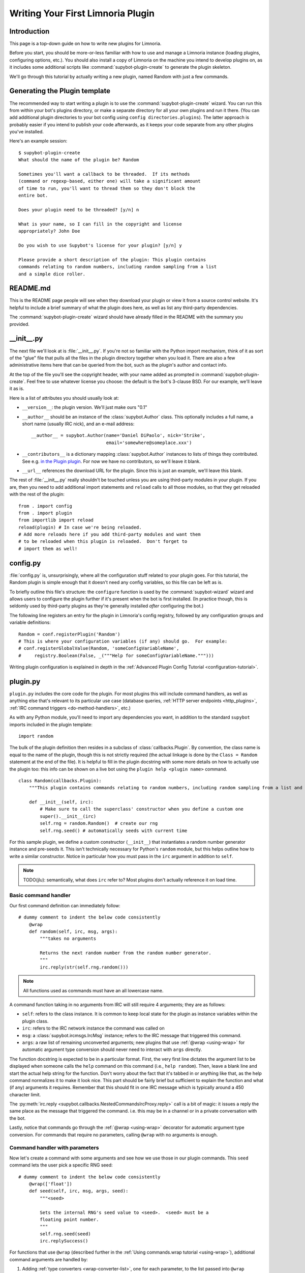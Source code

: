 .. _plugin-tutorial:

**********************************
Writing Your First Limnoria Plugin
**********************************

Introduction
============

This page is a top-down guide on how to write new plugins for Limnoria.

Before you start, you should be more-or-less familiar with how to use and
manage a Limnoria instance (loading plugins, configuring options, etc.).
You should also install a copy of Limnoria on the machine you intend to develop
plugins on, as it includes some additional scripts like
:command:`supybot-plugin-create` to generate the plugin skeleton.

We'll go through this tutorial by actually writing a new plugin, named Random
with just a few commands.

Generating the Plugin template
==============================

The recommended way to start writing a plugin is to use the
:command:`supybot-plugin-create` wizard. You can run this from within your bot's
plugins directory, or make a separate directory for all your own plugins and run
it there. (You can add additional plugin directories to your bot config using
``config directories.plugins``). The latter approach is probably easier if you
intend to publish your code afterwards, as it keeps your code separate from any
other plugins you've installed.

Here's an example session::

    $ supybot-plugin-create
    What should the name of the plugin be? Random

    Sometimes you'll want a callback to be threaded.  If its methods
    (command or regexp-based, either one) will take a significant amount
    of time to run, you'll want to thread them so they don't block the
    entire bot.

    Does your plugin need to be threaded? [y/n] n

    What is your name, so I can fill in the copyright and license
    appropriately? John Doe

    Do you wish to use Supybot's license for your plugin? [y/n] y

    Please provide a short description of the plugin: This plugin contains
    commands relating to random numbers, including random sampling from a list
    and a simple dice roller.

README.md
==========

This is the README page people will see when they download your plugin or view
it from a source control website. It's helpful to include a brief summary of
what the plugin does here, as well as list any third-party dependencies.

The :command:`supybot-plugin-create` wizard should have already filled in the
README with the summary you provided.

__init__.py
===========
The next file we'll look at is :file:`__init__.py`. If you're not so familiar
with the Python import mechanism, think of it as sort of the "glue" file that
pulls all the files in the plugin directory together when you load it.
There are also a few administrative items here that can be queried from the bot,
such as the plugin's author and contact info.

At the top of the file you'll see the copyright header, with your name added as
prompted in :command:`supybot-plugin-create`. Feel free to use whatever
license you choose: the default is the bot's 3-clause BSD. For our example,
we'll leave it as is.

Here is a list of attributes you should usually look at:

* ``__version__``: the plugin version. We'll just make ours "0.1"
* ``__author__`` should be an instance of the :class:`supybot.Author` class.
  This optionally includes a full name, a short name (usually IRC nick), and
  an e-mail address::

    __author__ = supybot.Author(name='Daniel DiPaolo', nick='Strike',
                                email='somewhere@someplace.xxx')

* ``__contributors__`` is a dictionary mapping :class:`supybot.Author`
  instances to lists of things they contributed. See e.g. `in the Plugin plugin
  <https://github.com/progval/Limnoria/blob/master/plugins/Plugin/__init__.py#L42-L49>`_.
  For now we have no contributors, so we'll leave it blank.

* ``__url__`` references the download URL for the plugin. Since this is just an
  example, we'll leave this blank.

The rest of :file:`__init__.py` really shouldn't be touched unless you are
using third-party modules in your plugin. If you are, then you need to add
additional import statements and ``reload`` calls to all those modules, so that
they get reloaded with the rest of the plugin::

    from . import config
    from . import plugin
    from importlib import reload
    reload(plugin) # In case we're being reloaded.
    # Add more reloads here if you add third-party modules and want them
    # to be reloaded when this plugin is reloaded.  Don't forget to
    # import them as well!

config.py
=========
:file:`config.py` is, unsurprisingly, where all the configuration stuff
related to your plugin goes. For this tutorial, the Random plugin is simple
enough that it doesn't need any config variables, so this file can be left as
is.

To briefly outline this file's structure: the ``configure`` function is used by
the :command:`supybot-wizard` wizard and allows users to configure the plugin
further if it's present when the bot is first installed. (In practice though,
this is seldomly used by third-party plugins as they're generally installed
*after* configuring the bot.)

The following line registers an entry for the plugin in Limnoria's config
registry, followed by any configuration groups and variable definitions::

    Random = conf.registerPlugin('Random')
    # This is where your configuration variables (if any) should go.  For example:
    # conf.registerGlobalValue(Random, 'someConfigVariableName',
    #     registry.Boolean(False, _("""Help for someConfigVariableName.""")))

Writing plugin configuration is explained in depth
in the :ref:`Advanced Plugin Config Tutorial <configuration-tutorial>`.

plugin.py
=========
``plugin.py`` includes the core code for the plugin. For most plugins this will
include command handlers, as well as anything else that's relevant to its
particular use case (database queries,
:ref:`HTTP server endpoints <http_plugins>`,
:ref:`IRC command triggers <do-method-handlers>`, etc.)

As with any Python module, you'll need to import any dependencies you want,
in addition to the standard ``supybot`` imports included in the plugin
template::

    import random

The bulk of the plugin definition then resides in a subclass of
:class:`callbacks.Plugin`. By convention, the class name is equal to the name of
the plugin, though this is not strictly required (the actual linkage is done by
the ``Class = Random`` statement at the end of the file). It is helpful to fill
in the plugin docstring with some more details on how to actually use the plugin
too: this info can be shown on a live bot using the
``plugin help <plugin name>`` command.

::

    class Random(callbacks.Plugin):
        """This plugin contains commands relating to random numbers, including random sampling from a list and a simple dice roller."""

        def __init__(self, irc):
            # Make sure to call the superclass' constructor when you define a custom one
            super().__init__(irc)
            self.rng = random.Random()  # create our rng
            self.rng.seed() # automatically seeds with current time

For this sample plugin, we define a custom constructor (``__init__``) that
instantiates a random number generator instance and pre-seeds it. This isn't
technically necessary for Python's ``random`` module, but this helps outline
how to write a similar constructor. Notice in particular how you must pass in
the ``irc`` argument in addition to ``self``.

.. note::
    TODO(jlu): semantically, what does ``irc`` refer to? Most plugins don't
    actually reference it on load time.

Basic command handler
---------------------

Our first command definition can immediately follow::

    # dummy comment to indent the below code consistently
        @wrap
        def random(self, irc, msg, args):
            """takes no arguments

            Returns the next random number from the random number generator.
            """
            irc.reply(str(self.rng.random()))

.. note::
    All functions used as commands must have an all lowercase name.

A command function taking in no arguments from IRC will still require 4
arguments; they are as follows:

- ``self``: refers to the class instance. It is common to keep local state
  for the plugin as instance variables within the plugin class.
- ``irc``: refers to the IRC network instance the command was called on
- ``msg``: a :class:`supybot.ircmsgs.IrcMsg` instance; refers to the
  IRC message that triggered this command.
- ``args``: a raw list of remaining unconverted arguments; new plugins that
  use :ref:`@wrap <using-wrap>` for automatic argument type conversion should
  never need to interact with ``args`` directly.

The function docstring is expected to be in a particular format. First, the very
first line dictates the argument list to be displayed when someone calls the
``help`` command on this command (i.e., ``help random``). Then, leave a blank
line and start the actual help string for the function. Don't worry about the
fact that it's tabbed in or anything like that, as the help command normalizes
it to make it look nice. This part should be fairly brief but sufficient to
explain the function and what (if any) arguments it requires. Remember that this
should fit in one IRC message which is typically around a 450 character limit.

The :py:meth:`irc.reply <supybot.callbacks.NestedCommandsIrcProxy.reply>` call
is a bit of magic: it issues a reply the same place as the message that
triggered the command. i.e. this may be in a channel or in a private
conversation with the bot.

Lastly, notice that commands go through the :ref:`@wrap <using-wrap>`
decorator for automatic argument type conversion. For commands that require no
parameters, calling ``@wrap`` with no arguments is enough.

Command handler with parameters
-------------------------------

Now let's create a command with some arguments and see how we use those in our
plugin commands. This ``seed`` command lets the user pick a specific RNG seed::

    # dummy comment to indent the below code consistently
        @wrap(['float'])
        def seed(self, irc, msg, args, seed):
            """<seed>

            Sets the internal RNG's seed value to <seed>.  <seed> must be a
            floating point number.
            """
            self.rng.seed(seed)
            irc.replySuccess()

For functions that use ``@wrap`` (described further in the
:ref:`Using commands.wrap tutorial <using-wrap>`), additional command arguments
are handled by:

1. Adding :ref:`type converters <wrap-converter-list>`, one for each parameter,
   to the list passed into ``@wrap``
2. Adding one function parameter per argument to the command function
   definition. (i.e. ``def seed(self, irc, msg, args, seed)`` instead of
   ``def seed(self, irc, msg, args)``)

We also modify the docstring to document this function. Note the syntax
on the first line: by convention, required arguments go in ``<>`` and optional
arguments should be surrounded by ``[]``.

The function body includes a new method
:py:meth:`irc.replySuccess <supybot.callbacks.RichReplyMethods.replySuccess>`.
This is just a generic "I succeeded" command which responds with whatever the
bot owner has configured in ``config supybot.replies.success``.
Also, by using ``@wrap``, we don't need to do any type checking inside the
function itself - this is handled separately, and invalid argument values will
cause the command to error before it reaches the wrapped function.

With this alone you'd be able to make a range of useful plugin commands, but
we'll go include some more examples to illustrate common patterns.

Command handler with list-type arguments
----------------------------------------
The next sample command is named ``sample`` (no pun intended): it takes a random
sample of arbitrary size from a list provided by the user::

    # dummy comment to indent the below code consistently
        def sample(self, irc, msg, args, n, items):
            """<number of items> <item1> [<item2> ...]

            Returns a sample of the <number of items> taken from the remaining
            arguments.  <number of items> must be less than the number
            of arguments given.
            """
            if n > len(items):
                # Calling irc.error with Raise=True is an alternative early return
                irc.error('<number of items> must be less than the number '
                          'of arguments.', Raise=True)
            sample = self.rng.sample(items, n)
            sample.sort()
            irc.reply(utils.str.commaAndify(sample))
        sample = wrap(sample, ['int', many('anything')])

The important thing to note is that list type arguments are rolled into one
parameter in the command function by the ``many`` filter. Similar "multiplicity"
handlers are documented :ref:`here <wrap-multiplicity-handlers>`.

We also update the docstring to use the ``[]`` convention when surrounding
optional arguments.

For this function's body,
:py:meth:`irc.error <supybot.callbacks.NestedCommandsIrcProxy.error>`
is like
:py:meth:`irc.replySuccess <supybot.callbacks.NestedCommandsIrcProxy.replySuccess>`
but for error messages. We prefer using this instead of ``irc.reply`` for error
signaling because its behaviour can be configured specially. For example, you
can force all errors to go in private by setting the ``reply.error.inPrivate``
option, and this can help reduce noise on a busy channel.
Also, ``irc.error()`` with no text will return a generic error message
configured in ``supybot.replies.error``, but this is not a valid call to
:py:meth:`irc.reply <supybot.callbacks.NestedCommandsIrcProxy.reply>`.

``utils.str.commaAndify`` is a simple helper that takes a list of strings
and turns it into "item1, item2, item3, item4, and item5" for an arbitrary
length. Limnoria has accumulated many such helpers in its lifetime, many of
which are described in the :ref:`Using Utils <using-utils>` page.

Command handler with optional arguments
---------------------------------------
Now for the last command that we will add to our plugin.py. This ``diceroll``
command will allow the bot users to roll an arbitrary n-sided die, with n
defaulting to 6::

    # dummy comment to indent the below code consistently
        def diceroll(self, irc, msg, args, n):
            """[<number of sides>]

            Rolls a die with <number of sides> sides.  The default number of sides
            is 6.
            """
            s = 'rolls a %s' % self.rng.randrange(1, n)
            irc.reply(s, action=True)
        diceroll = wrap(diceroll, [additional(('int', 'number of sides'), 6)])

The only new thing described here is that ``irc.reply(..., action=True)`` makes
the bot perform a `/me`. There are some other flags described in the
:py:meth:`irc.reply <supybot.callbacks.NestedCommandsIrcProxy.reply>`
documentation too: common ones include ``private=True``, which
forces a private message, and ``notice=True``, which forces the reply to use
NOTICE instead of PRIVMSG.

test.py
=======
Now that we've gotten our plugin written, we want to make sure it works. Sure,
an easy way to do a somewhat quick check is to start up a bot, load the plugin,
and run a few commands on it. If all goes well there, everything's probably
okay. But, we can do better than "probably okay". This is where written plugin
tests come in. We can write tests that not only assure that the plugin loads
and runs the commands fine, but also that it produces the expected output for
given inputs. And not only that, we can use the nifty supybot-test script to
test the plugin without even having to have a network connection to connect to
IRC with and most certainly without running a local IRC server.

The boilerplate code for test.py is a good start. It imports everything you
need and sets up RandomTestCase which will contain all of our tests. Now we
just need to write some test methods. I'll be moving fairly quickly here just
going over very basic concepts and glossing over details, but the full plugin
test authoring tutorial has much more detail to it and is recommended reading
after finishing this tutorial.

Since we have four commands we should have at least four test methods in our
test case class. Typically you name the test methods that simply checks that a
given command works by just appending the command name to test. So, we'll have
testRandom, testSeed, testSample, and testDiceRoll. Any other methods you want
to add are more free-form and should describe what you're testing (don't be
afraid to use long names).

First we'll write the testRandom method::

    def testRandom(self):
        # difficult to test, let's just make sure it works
        self.assertNotError('random')

Since we can't predict what the output of our random number generator is going
to be, it's hard to specify a response we want. So instead, we just make sure
we don't get an error by calling the random command, and that's about all we
can do.

Next, testSeed. In this method we're just going to check that the command
itself functions. In another test method later on we will check and make sure
that the seed produces reproducible random numbers like we would hope it would,
but for now we just test it like we did random in 'testRandom'::

    def testSeed(self):
        # just make sure it works
        self.assertNotError('seed 20')

Now for testSample. Since this one takes more arguments it makes sense that we
test more scenarios in this one. Also this time we have to make sure that we
hit the error that we coded in there given the right conditions::

    def testSample(self):
        self.assertError('sample 20 foo')
        self.assertResponse('sample 1 foo', 'foo')
        self.assertRegexp('sample 2 foo bar', '... and ...')
        self.assertRegexp('sample 3 foo bar baz', '..., ..., and ...')

So first we check and make sure trying to take a 20-element sample of a
1-element list gives us an error. Next we just check and make sure we get the
right number of elements and that they are formatted correctly when we give 1,
2, or 3 element lists.

And for the last of our basic "check to see that it works" functions,
testDiceRoll::

    def testDiceRoll(self):
        self.assertActionRegexp('diceroll', 'rolls a \d')

We know that diceroll should return an action, and that with no arguments it
should roll a single-digit number. And that's about all we can test reliably
here, so that's all we do.

Lastly, we wanted to check and make sure that seeding the RNG with seed
actually took effect like it's supposed to. So, we write another test method::

    def testSeedActuallySeeds(self):
        # now to make sure things work repeatably
        self.assertNotError('seed 20')
        m1 = self.getMsg('random')
        self.assertNotError('seed 20')
        m2 = self.getMsg('random')
        self.failUnlessEqual(m1, m2)
        m3 = self.getMsg('random')
        self.failIfEqual(m2, m3)

So we seed the RNG with 20, store the message, and then seed it at 20 again. We
grab that message, and unless they are the same number when we compare the two,
we fail. And then just to make sure our RNG is producing random numbers, we get
another random number and make sure it is distinct from the prior one.

Conclusion
==========
You are now very well-prepared to write Limnoria plugins. Now for a few words of
wisdom with regards to Limnoria plugin-writing.

* Read other people's plugins, especially the included plugins and ones by
  the core developers. We (the Limnoria dev team) can't possibly document
  all the awesome things that Limnoria plugins can do, but we try.
  Nevertheless there are some really cool things that can be done that
  aren't very well-documented.

* Hack new functionality into existing plugins first if writing a new
  plugin is too daunting.

* Come ask us questions in #limnoria on Libera. Going back to the
  first point above, the developers themselves can help you even more than
  the docs can (though we prefer you read the docs first).

* :ref:`Share your plugins with the world <distributing-plugins>`
  and make Limnoria all that more attractive for other users so they will want
  to write their plugins for Limnoria as well.

* Read, read, read all the documentation.

* And of course, have fun writing your plugins.
